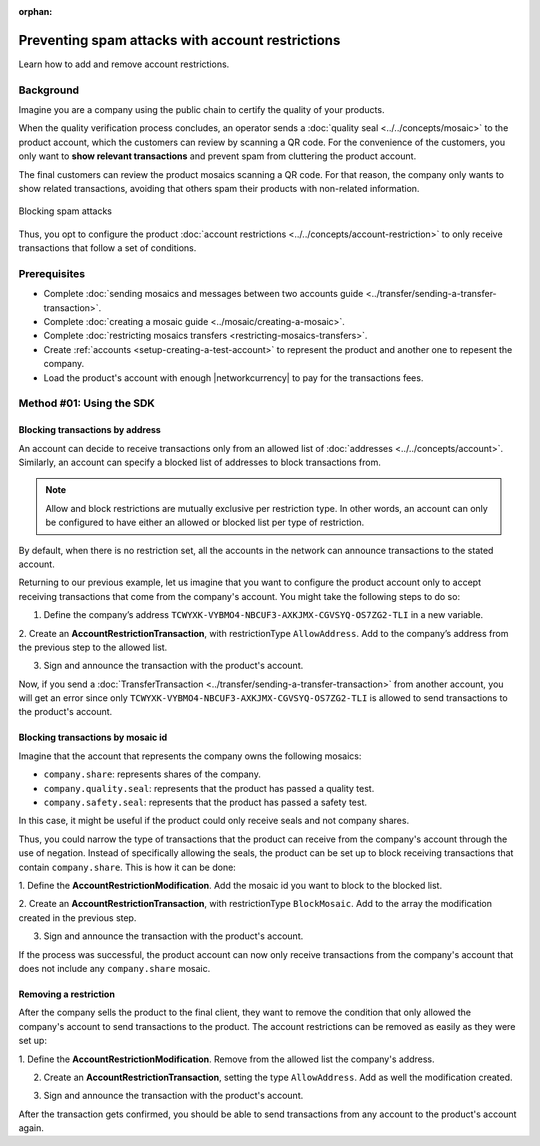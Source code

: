 :orphan:

.. post:: 07 May, 2019
    :category: Account Restriction
    :tags: SDK
    :excerpt: 1
    :nocomments:

#################################################
Preventing spam attacks with account restrictions
#################################################

Learn how to add and remove account restrictions.

**********
Background
**********

Imagine you are a company using the public chain to certify the quality of your products.

When the quality verification process concludes, an operator sends a :doc:`quality seal <../../concepts/mosaic>` to the product account, which the customers can review by scanning a QR code.
For the convenience of the customers, you only want to **show relevant transactions** and prevent spam from cluttering the product account.

The final customers can review the product mosaics scanning a QR code.
For that reason, the company only wants to show related transactions, avoiding that others spam their products with non-related information.

.. figure:: ../../resources/images/examples/account-restrictions-spam.png
    :align: center
    :width: 550px

    Blocking spam attacks

Thus, you opt to configure the product :doc:`account restrictions <../../concepts/account-restriction>` to only receive transactions that follow a set of conditions.

*************
Prerequisites
*************

- Complete :doc:`sending mosaics and messages between two accounts guide <../transfer/sending-a-transfer-transaction>`.
- Complete :doc:`creating a mosaic guide <../mosaic/creating-a-mosaic>`.
- Complete :doc:`restricting mosaics transfers <restricting-mosaics-transfers>`.
- Create :ref:`accounts <setup-creating-a-test-account>` to represent the product and another one to repesent the company.
- Load the product's account with enough |networkcurrency| to pay for the transactions fees.

*************************
Method #01: Using the SDK
*************************

Blocking transactions by address
================================

An account can decide to receive transactions only from an allowed list of :doc:`addresses <../../concepts/account>`.
Similarly, an account can specify a blocked list of addresses to block transactions from.

.. note:: Allow and block restrictions are mutually exclusive per restriction type. In other words, an account can only be configured to have either an allowed or blocked list per type of restriction.

By default, when there is no restriction set, all the accounts in the network can announce transactions to the stated account.

Returning to our previous example, let us imagine that you want to configure the product account only to accept receiving transactions that come from the company's account.
You might take the following steps to do so:

1. Define the company’s address ``TCWYXK-VYBMO4-NBCUF3-AXKJMX-CGVSYQ-OS7ZG2-TLI`` in a new variable.

.. example-code::

    .. viewsource:: ../../resources/examples/typescript/restriction/AccountAddressRestrictionAllowList.ts
        :language: typescript
        :start-after:  /* start block 01 */
        :end-before: /* end block 01 */

    .. viewsource:: ../../resources/examples/typescript/restriction/AccountAddressRestrictionAllowList.js
        :language: javascript
        :start-after:  /* start block 01 */
        :end-before: /* end block 01 */

2. Create an **AccountRestrictionTransaction**, with restrictionType ``AllowAddress``.
Add to the company’s address from the previous step to the allowed list.

.. example-code::

    .. viewsource:: ../../resources/examples/typescript/restriction/AccountAddressRestrictionAllowList.ts
        :language: typescript
        :start-after:  /* start block 02 */
        :end-before: /* end block 02 */

    .. viewsource:: ../../resources/examples/typescript/restriction/AccountAddressRestrictionAllowList.js
        :language: javascript
        :start-after:  /* start block 02 */
        :end-before: /* end block 02 */

3. Sign and announce the transaction with the product's account.

.. example-code::

    .. viewsource:: ../../resources/examples/typescript/restriction/AccountAddressRestrictionAllowList.ts
        :language: typescript
        :start-after:  /* start block 03 */
        :end-before: /* end block 03 */

    .. viewsource:: ../../resources/examples/typescript/restriction/AccountAddressRestrictionAllowList.js
        :language: javascript
        :start-after:  /* start block 03 */
        :end-before: /* end block 03 */

Now, if you send a :doc:`TransferTransaction <../transfer/sending-a-transfer-transaction>` from another account, you will get an error since only ``TCWYXK-VYBMO4-NBCUF3-AXKJMX-CGVSYQ-OS7ZG2-TLI`` is allowed to send transactions to the product's account.

Blocking transactions by mosaic id
==================================

Imagine that the account that represents the company owns the following mosaics:

- ``company.share``: represents shares of the company.
- ``company.quality.seal``: represents that the product has passed a quality test.
- ``company.safety.seal``: represents that the product has passed a safety test.

In this case, it might be useful if the product could only receive seals and not company shares.

Thus, you could narrow the type of transactions that the product can receive from the company's account through the use of negation.
Instead of specifically allowing the seals, the product can be set up to block receiving transactions that contain ``company.share``.
This is how it can be done:

1. Define the **AccountRestrictionModification**.
Add the mosaic id you want to block to the blocked list.

.. example-code::

    .. viewsource:: ../../resources/examples/typescript/restriction/AccountMosaicRestrictionBlockList.ts
        :language: typescript
        :start-after:  /* start block 01 */
        :end-before: /* end block 01 */

    .. viewsource:: ../../resources/examples/typescript/restriction/AccountMosaicRestrictionBlockList.js
        :language: javascript
        :start-after:  /* start block 01 */
        :end-before: /* end block 01 */

2. Create an **AccountRestrictionTransaction**, with restrictionType ``BlockMosaic``.
Add to the array the modification created in the previous step.

.. example-code::

    .. viewsource:: ../../resources/examples/typescript/restriction/AccountMosaicRestrictionBlockList.ts
        :language: typescript
        :start-after:  /* start block 02 */
        :end-before: /* end block 02 */

    .. viewsource:: ../../resources/examples/typescript/restriction/AccountMosaicRestrictionBlockList.js
        :language: javascript
        :start-after:  /* start block 02 */
        :end-before: /* end block 02 */

3. Sign and announce the transaction with the product's account.

.. example-code::

    .. viewsource:: ../../resources/examples/typescript/restriction/AccountMosaicRestrictionBlockList.ts
        :language: typescript
        :start-after:  /* start block 03 */
        :end-before: /* end block 03 */

    .. viewsource:: ../../resources/examples/typescript/restriction/AccountMosaicRestrictionBlockList.js
        :language: javascript
        :start-after:  /* start block 03 */
        :end-before: /* end block 03 */

If the process was successful, the product account can now only receive transactions from the company's account that does not include any ``company.share`` mosaic.

Removing a restriction
======================

After the company sells the product to the final client, they want to remove the condition that only allowed the company's account to send transactions to the product. The account restrictions can be removed as easily as they were set up:

1. Define the **AccountRestrictionModification**.
Remove from the allowed list the company's address.

.. example-code::

    .. viewsource:: ../../resources/examples/typescript/restriction/AccountAddressRestrictionRemoveRestriction.ts
        :language: typescript
        :start-after:  /* start block 01 */
        :end-before: /* end block 01 */

    .. viewsource:: ../../resources/examples/typescript/restriction/AccountAddressRestrictionRemoveRestriction.js
        :language: javascript
        :start-after:  /* start block 01 */
        :end-before: /* end block 01 */

2. Create an **AccountRestrictionTransaction**, setting the type ``AllowAddress``. Add as well the modification created.

.. example-code::

    .. viewsource:: ../../resources/examples/typescript/restriction/AccountAddressRestrictionRemoveRestriction.ts
        :language: typescript
        :start-after:  /* start block 02 */
        :end-before: /* end block 02 */

    .. viewsource:: ../../resources/examples/typescript/restriction/AccountAddressRestrictionRemoveRestriction.js
        :language: javascript
        :start-after:  /* start block 02 */
        :end-before: /* end block 02 */

3. Sign and announce the transaction with the product's account.

.. example-code::

    .. viewsource:: ../../resources/examples/typescript/restriction/AccountAddressRestrictionRemoveRestriction.ts
        :language: typescript
        :start-after:  /* start block 03 */
        :end-before: /* end block 03 */

    .. viewsource:: ../../resources/examples/typescript/restriction/AccountAddressRestrictionRemoveRestriction.js
        :language: javascript
        :start-after:  /* start block 03 */
        :end-before: /* end block 03 */

After the transaction gets confirmed, you should be able to send transactions from any account to the product's account again.
